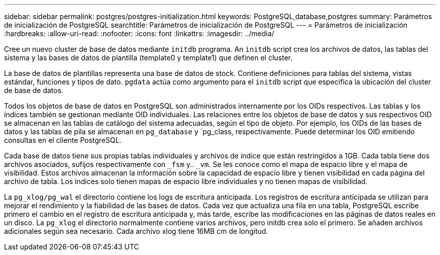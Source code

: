 ---
sidebar: sidebar 
permalink: postgres/postgres-initialization.html 
keywords: PostgreSQL,database,postgres 
summary: Parámetros de inicialización de PostgreSQL 
searchtitle: Parámetros de inicialización de PostgreSQL 
---
= Parámetros de inicialización
:hardbreaks:
:allow-uri-read: 
:nofooter: 
:icons: font
:linkattrs: 
:imagesdir: ../media/


[role="lead"]
Cree un nuevo cluster de base de datos mediante `initdb` programa. An `initdb` script crea los archivos de datos, las tablas del sistema y las bases de datos de plantilla (template0 y template1) que definen el cluster.

La base de datos de plantillas representa una base de datos de stock. Contiene definiciones para tablas del sistema, vistas estándar, funciones y tipos de dato. `pgdata` actúa como argumento para el `initdb` script que especifica la ubicación del cluster de base de datos.

Todos los objetos de base de datos en PostgreSQL son administrados internamente por los OIDs respectivos. Las tablas y los índices también se gestionan mediante OID individuales. Las relaciones entre los objetos de base de datos y sus respectivos OID se almacenan en las tablas de catálogo del sistema adecuadas, según el tipo de objeto. Por ejemplo, los OIDs de las bases de datos y las tablas de pila se almacenan en `pg_database` y `pg_class, respectivamente. Puede determinar los OID emitiendo consultas en el cliente PostgreSQL.

Cada base de datos tiene sus propias tablas individuales y archivos de índice que están restringidos a 1GB. Cada tabla tiene dos archivos asociados, sufijos respectivamente con `_fsm` y.. `_vm`. Se les conoce como el mapa de espacio libre y el mapa de visibilidad. Estos archivos almacenan la información sobre la capacidad de espacio libre y tienen visibilidad en cada página del archivo de tabla. Los índices solo tienen mapas de espacio libre individuales y no tienen mapas de visibilidad.

La `pg_xlog/pg_wal` el directorio contiene los logs de escritura anticipada. Los registros de escritura anticipada se utilizan para mejorar el rendimiento y la fiabilidad de las bases de datos. Cada vez que actualiza una fila en una tabla, PostgreSQL escribe primero el cambio en el registro de escritura anticipada y, más tarde, escribe las modificaciones en las páginas de datos reales en un disco. La `pg_xlog` el directorio normalmente contiene varios archivos, pero initdb crea solo el primero. Se añaden archivos adicionales según sea necesario. Cada archivo xlog tiene 16MB cm de longitud.
